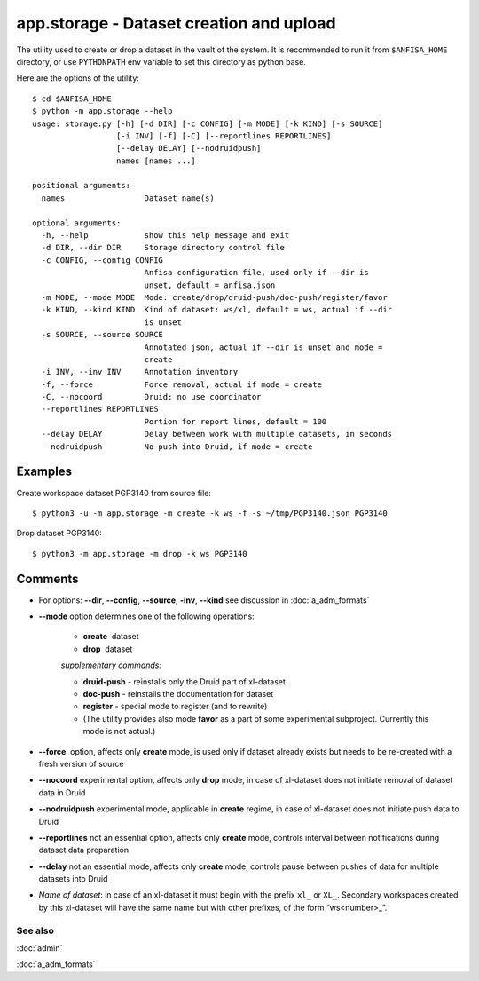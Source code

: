 app.storage - Dataset creation and upload
=========================================

.. index:: 
    storage; administration utility

The utility used to create or drop a dataset in the vault of the system. It is recommended to run it from ``$ANFISA_HOME`` directory, or use ``PYTHONPATH`` env variable to set this directory as python base.

Here are the options of the utility: ::

  $ cd $ANFISA_HOME
  $ python -m app.storage --help
  usage: storage.py [-h] [-d DIR] [-c CONFIG] [-m MODE] [-k KIND] [-s SOURCE]
                    [-i INV] [-f] [-C] [--reportlines REPORTLINES]
                    [--delay DELAY] [--nodruidpush]
                    names [names ...]
  
  positional arguments:
    names                 Dataset name(s)
  
  optional arguments:
    -h, --help            show this help message and exit
    -d DIR, --dir DIR     Storage directory control file
    -c CONFIG, --config CONFIG
                          Anfisa configuration file, used only if --dir is
                          unset, default = anfisa.json
    -m MODE, --mode MODE  Mode: create/drop/druid-push/doc-push/register/favor
    -k KIND, --kind KIND  Kind of dataset: ws/xl, default = ws, actual if --dir
                          is unset
    -s SOURCE, --source SOURCE
                          Annotated json, actual if --dir is unset and mode =
                          create
    -i INV, --inv INV     Annotation inventory
    -f, --force           Force removal, actual if mode = create
    -C, --nocoord         Druid: no use coordinator
    --reportlines REPORTLINES
                          Portion for report lines, default = 100
    --delay DELAY         Delay between work with multiple datasets, in seconds
    --nodruidpush         No push into Druid, if mode = create

Examples
********

Create workspace dataset PGP3140 from source file::

    $ python3 -u -m app.storage -m create -k ws -f -s ~/tmp/PGP3140.json PGP3140
    
Drop dataset PGP3140::

    $ python3 -m app.storage -m drop -k ws PGP3140

 
Comments
********

* For options: **--dir**, **--config**, **--source**, **-inv**, **--kind** see discussion in :doc:`a_adm_formats`        
    
* **--mode​** option determines one of the following operations:
    
    - **create** ​ dataset
    
    - **drop** ​ dataset

    *supplementary commands:*

    * **druid-push** - reinstalls only the Druid part of xl-dataset
    
    * **doc-push​** - reinstalls the documentation for dataset
    
    * **register** - special mode to register (and to rewrite) 
    
    * (The utility provides also mode **favor** as a part of some experimental subproject. Currently this mode is not actual.)

* **--force** ​ option, affects only  **create** mode,  is used only if dataset already exists but needs to be re-created with a fresh version of source

* **--nocoord** experimental option, affects only **drop** mode, in case of xl-dataset does not initiate removal of dataset data in Druid 
    
* **--nodruidpush** experimental mode, applicable in **create** regime, in case of xl-dataset does not initiate push data to Druid
    
* **--reportlines** not an essential option, affects only  **create** mode, controls interval between notifications during dataset data preparation
    
* **--delay** not an essential mode, affects only  **create** mode, controls pause between pushes of data for multiple datasets into Druid

* *Name of dataset*: in case of an xl-dataset it must begin with the prefix ``xl_`` or ``XL_``. Secondary workspaces created by this xl-dataset will have the same name but with other prefixes, of the form “ws<​number​>_”.

See also
--------

:doc:`admin`

:doc:`a_adm_formats`
